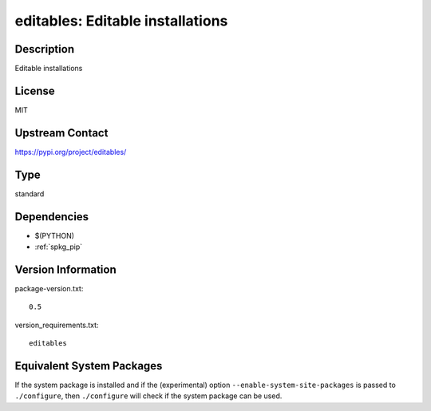 .. _spkg_editables:

editables: Editable installations
=================================

Description
-----------

Editable installations

License
-------

MIT

Upstream Contact
----------------

https://pypi.org/project/editables/



Type
----

standard


Dependencies
------------

- $(PYTHON)
- :ref:`spkg_pip`

Version Information
-------------------

package-version.txt::

    0.5

version_requirements.txt::

    editables

Equivalent System Packages
--------------------------

.. tab:: conda-forge:

   .. CODE-BLOCK:: bash

       $ conda install editables

.. tab:: Fedora/Redhat/CentOS:

   .. CODE-BLOCK:: bash

       $ sudo dnf install python3-editables

.. tab:: Gentoo Linux:

   .. CODE-BLOCK:: bash

       $ sudo emerge dev-python/editables


If the system package is installed and if the (experimental) option
``--enable-system-site-packages`` is passed to ``./configure``, then ``./configure`` will check if the system package can be used.
